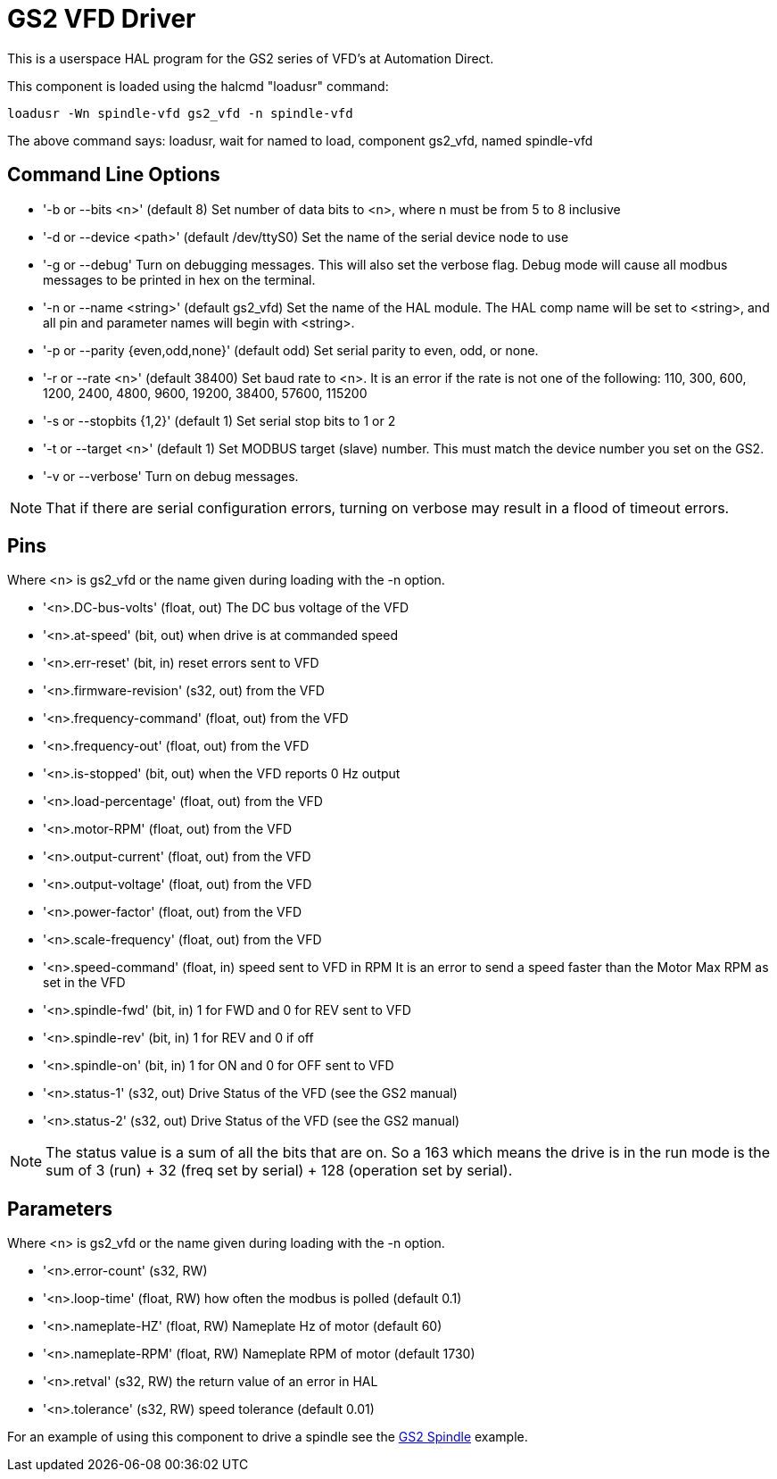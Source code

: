 
= GS2 VFD Driver

[[cha:gs2-vfd-driver]] (((GS2 VFD Driver)))

This is a userspace HAL program for the GS2 series of VFD's at
Automation Direct.

This component is loaded using the halcmd "loadusr" command:
----
loadusr -Wn spindle-vfd gs2_vfd -n spindle-vfd 
----

The above command says: loadusr, wait for named to load, 
component gs2_vfd, named spindle-vfd

== Command Line Options

* '-b or --bits <n>' (default 8) Set number of data bits to <n>, where n
   must be from 5 to 8 inclusive 
* '-d or --device <path>' (default /dev/ttyS0) Set the name of the serial
   device node to use 
* '-g or --debug' Turn on debugging messages. This will also set the
   verbose flag. Debug mode will cause all modbus messages to be printed
   in hex on the terminal. 
* '-n or --name <string>' (default gs2_vfd) Set the name of the HAL
   module. The HAL comp name will be set to <string>, and all pin and
   parameter names will begin with <string>. 
* '-p or --parity {even,odd,none}' (default odd) Set serial parity to
   even, odd, or none. 
* '-r or --rate <n>' (default 38400) Set baud rate to <n>. It is an error
   if the rate is not one of the following: 110, 300, 600, 1200, 2400,
   4800, 9600, 19200, 38400, 57600, 115200 
* '-s or --stopbits {1,2}' (default 1) Set serial stop bits to 1 or 2
* '-t or --target <n>' (default 1) Set MODBUS target (slave) number. This
   must match the device number you set on the GS2. 
* '-v or --verbose' Turn on debug messages.

[NOTE]
That if there are serial configuration errors, turning on verbose
may result in a flood of timeout errors.

== Pins

Where <n> is gs2_vfd or the name given during loading with the -n option.

* '<n>.DC-bus-volts' (float, out) The DC bus voltage of the VFD
* '<n>.at-speed' (bit, out) when drive is at commanded speed
* '<n>.err-reset' (bit, in) reset errors sent to VFD
* '<n>.firmware-revision' (s32, out) from the VFD
* '<n>.frequency-command' (float, out) from the VFD
* '<n>.frequency-out' (float, out) from the VFD
* '<n>.is-stopped' (bit, out) when the VFD reports 0 Hz output
* '<n>.load-percentage' (float, out) from the VFD
* '<n>.motor-RPM' (float, out) from the VFD
* '<n>.output-current' (float, out) from the VFD
* '<n>.output-voltage' (float, out) from the VFD
* '<n>.power-factor' (float, out) from the VFD
* '<n>.scale-frequency' (float, out) from the VFD
* '<n>.speed-command' (float, in) speed sent to VFD in RPM 
    It is an error to send a speed faster than the Motor Max RPM as set in
   the VFD
* '<n>.spindle-fwd' (bit, in) 1 for FWD and 0 for REV sent to VFD
* '<n>.spindle-rev' (bit, in) 1 for REV and 0 if off
* '<n>.spindle-on' (bit, in) 1 for ON and 0 for OFF sent to VFD
* '<n>.status-1' (s32, out) Drive Status of the VFD (see the GS2 manual)
* '<n>.status-2' (s32, out) Drive Status of the VFD (see the GS2
   manual) 

[NOTE]
The status value is a sum of all the bits that are on. So a 163
which means the drive is in the run mode is the sum of 3 (run) + 32
(freq set by serial) + 128 (operation set by serial).

== Parameters

Where <n> is gs2_vfd or the name given during loading with the -n option.

* '<n>.error-count' (s32, RW) 
* '<n>.loop-time' (float, RW) how often the modbus is polled (default 0.1)
* '<n>.nameplate-HZ' (float, RW) Nameplate Hz of motor (default 60)
* '<n>.nameplate-RPM' (float, RW) Nameplate RPM of motor (default 1730)
* '<n>.retval' (s32, RW) the return value of an error in HAL
* '<n>.tolerance' (s32, RW) speed tolerance (default 0.01)

For an example of using this component to drive a spindle see the
<<cha:gs2-spindle,GS2 Spindle>> example.
